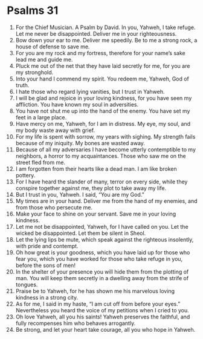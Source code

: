 ﻿
* Psalms 31
1. For the Chief Musician. A Psalm by David. In you, Yahweh, I take refuge. Let me never be disappointed. Deliver me in your righteousness. 
2. Bow down your ear to me. Deliver me speedily. Be to me a strong rock, a house of defense to save me. 
3. For you are my rock and my fortress, therefore for your name’s sake lead me and guide me. 
4. Pluck me out of the net that they have laid secretly for me, for you are my stronghold. 
5. Into your hand I commend my spirit. You redeem me, Yahweh, God of truth. 
6. I hate those who regard lying vanities, but I trust in Yahweh. 
7. I will be glad and rejoice in your loving kindness, for you have seen my affliction. You have known my soul in adversities. 
8. You have not shut me up into the hand of the enemy. You have set my feet in a large place. 
9. Have mercy on me, Yahweh, for I am in distress. My eye, my soul, and my body waste away with grief. 
10. For my life is spent with sorrow, my years with sighing. My strength fails because of my iniquity. My bones are wasted away. 
11. Because of all my adversaries I have become utterly contemptible to my neighbors, a horror to my acquaintances. Those who saw me on the street fled from me. 
12. I am forgotten from their hearts like a dead man. I am like broken pottery. 
13. For I have heard the slander of many, terror on every side, while they conspire together against me, they plot to take away my life. 
14. But I trust in you, Yahweh. I said, “You are my God.” 
15. My times are in your hand. Deliver me from the hand of my enemies, and from those who persecute me. 
16. Make your face to shine on your servant. Save me in your loving kindness. 
17. Let me not be disappointed, Yahweh, for I have called on you. Let the wicked be disappointed. Let them be silent in Sheol. 
18. Let the lying lips be mute, which speak against the righteous insolently, with pride and contempt. 
19. Oh how great is your goodness, which you have laid up for those who fear you, which you have worked for those who take refuge in you, before the sons of men! 
20. In the shelter of your presence you will hide them from the plotting of man. You will keep them secretly in a dwelling away from the strife of tongues. 
21. Praise be to Yahweh, for he has shown me his marvelous loving kindness in a strong city. 
22. As for me, I said in my haste, “I am cut off from before your eyes.” Nevertheless you heard the voice of my petitions when I cried to you. 
23. Oh love Yahweh, all you his saints! Yahweh preserves the faithful, and fully recompenses him who behaves arrogantly. 
24. Be strong, and let your heart take courage, all you who hope in Yahweh. 
